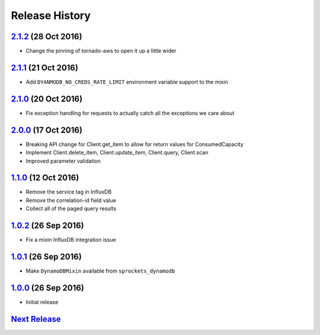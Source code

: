 .. :changelog:

Release History
===============

`2.1.2`_ (28 Oct 2016)
----------------------
- Change the pinning of tornado-aws to open it up a little wider

`2.1.1`_ (21 Oct 2016)
----------------------
- Add ``DYANMODB_NO_CREDS_RATE_LIMIT`` environment variable support to the mixin

`2.1.0`_ (20 Oct 2016)
----------------------
- Fix exception handling for requests to actually catch all the exceptions we care about

`2.0.0`_ (17 Oct 2016)
----------------------
- Breaking API change for Client.get_item to allow for return values for ConsumedCapacity
- Implement Client.delete_item, Client.update_item, Client.query, Client.scan
- Improved parameter validation

`1.1.0`_ (12 Oct 2016)
----------------------
- Remove the service tag in InfluxDB
- Remove the correlation-id field value
- Collect all of the paged query results

`1.0.2`_ (26 Sep 2016)
----------------------
- Fix a mixin InfluxDB integration issue

`1.0.1`_ (26 Sep 2016)
----------------------
- Make ``DynamoDBMixin`` available from ``sprockets_dynamodb``

`1.0.0`_ (26 Sep 2016)
----------------------
- Initial release

`Next Release`_
---------------

.. _Next Release: https://github.com/sprockets/sprockets_dynamodb/compare/2.1.2...master
.. _2.1.2: https://github.com/sprockets/sprockets-dynamodb/compare/2.1.1...2.1.2
.. _2.1.1: https://github.com/sprockets/sprockets-dynamodb/compare/2.1.0...2.1.1
.. _2.1.0: https://github.com/sprockets/sprockets-dynamodb/compare/2.0.0...2.1.0
.. _2.0.0: https://github.com/sprockets/sprockets-dynamodb/compare/1.1.0...2.0.0
.. _1.1.0: https://github.com/sprockets/sprockets-dynamodb/compare/1.0.2...1.1.0
.. _1.0.2: https://github.com/sprockets/sprockets-dynamodb/compare/1.0.1...1.0.2
.. _1.0.1: https://github.com/sprockets/sprockets-dynamodb/compare/1.0.0...1.0.1
.. _1.0.0: https://github.com/sprockets/sprockets-dynamodb/compare/0.0.0...1.0.0
